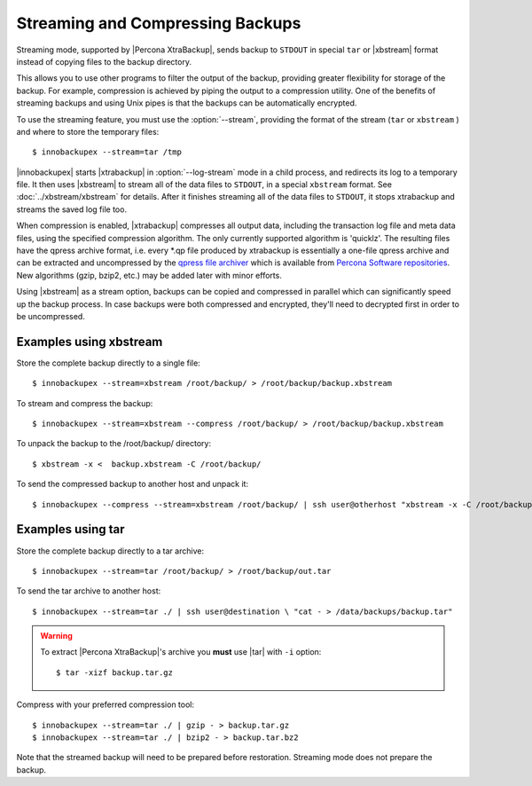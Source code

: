 ===================================
 Streaming and Compressing Backups
===================================

Streaming mode, supported by |Percona XtraBackup|, sends backup to ``STDOUT`` in special ``tar`` or |xbstream| format instead of copying files to the backup directory.

This allows you to use other programs to filter the output of the backup, providing greater flexibility for storage of the backup. For example, compression is achieved by piping the output to a compression utility. One of the benefits of streaming backups and using Unix pipes is that the backups can be automatically encrypted. 

To use the streaming feature, you must use the :option:`--stream`, providing the format of the stream (``tar`` or ``xbstream`` ) and where to store the temporary files::

 $ innobackupex --stream=tar /tmp

|innobackupex| starts |xtrabackup| in :option:`--log-stream` mode in a child process, and redirects its log to a temporary file. It then uses |xbstream| to stream all of the data files to ``STDOUT``, in a special ``xbstream`` format. See :doc:`../xbstream/xbstream` for details. After it finishes streaming all of the data files to ``STDOUT``, it stops xtrabackup and streams the saved log file too.

When compression is enabled, |xtrabackup| compresses all output data, including the transaction log file and meta data files, using the specified compression algorithm. The only currently supported algorithm is 'quicklz'. The resulting files have the qpress archive format, i.e. every \*.qp file produced by xtrabackup is essentially a one-file qpress archive and can be extracted and uncompressed by the `qpress file archiver <http://www.quicklz.com/>`_ which is available from `Percona Software repositories <http://www.percona.com/doc/percona-xtrabackup/2.1/installation.html#using-percona-software-repositories>`_. New algorithms (gzip, bzip2, etc.) may be added later with minor efforts.

Using |xbstream| as a stream option, backups can be copied and compressed in parallel which can significantly speed up the backup process. In case backups were both compressed and encrypted, they'll need to decrypted first in order to be uncompressed. 

Examples using xbstream
=======================

Store the complete backup directly to a single file: ::

 $ innobackupex --stream=xbstream /root/backup/ > /root/backup/backup.xbstream

To stream and compress the backup: ::  

 $ innobackupex --stream=xbstream --compress /root/backup/ > /root/backup/backup.xbstream

To unpack the backup to the /root/backup/ directory: ::  

 $ xbstream -x <  backup.xbstream -C /root/backup/

To send the compressed backup to another host and unpack it: ::

 $ innobackupex --compress --stream=xbstream /root/backup/ | ssh user@otherhost "xbstream -x -C /root/backup/" 

Examples using tar
==================

Store the complete backup directly to a tar archive: ::

 $ innobackupex --stream=tar /root/backup/ > /root/backup/out.tar

To send the tar archive to another host: ::

 $ innobackupex --stream=tar ./ | ssh user@destination \ "cat - > /data/backups/backup.tar"

.. warning::  To extract |Percona XtraBackup|'s archive you **must** use |tar| with ``-i`` option::

  $ tar -xizf backup.tar.gz

Compress with your preferred compression tool: ::

 $ innobackupex --stream=tar ./ | gzip - > backup.tar.gz
 $ innobackupex --stream=tar ./ | bzip2 - > backup.tar.bz2

Note that the streamed backup will need to be prepared before restoration. Streaming mode does not prepare the backup.

